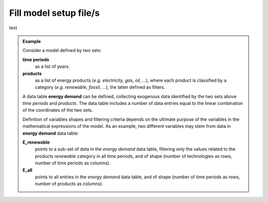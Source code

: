 .. _fill-model-setup-files:

Fill model setup file/s
-----------------------

text


.. admonition:: Example

    Consider a model defined by two sets: 
    
    **time periods**
        as a list of years.

    **products**
        as a list of energy products (*e.g. electricity, gas, oil, ...*), where each 
        product is classified by a category (*e.g. renewable, fossil, ...*), the 
        latter defined as filters.

    A data table **energy demand** can be defined, collecting exogenous
    data identified by the two sets above *time periods* and *products*. The data 
    table includes a number of data entries equal to the linear combination of the 
    coordinates of the two sets.

    Definition of variables shapes and filtering criteria depends on the ultimate 
    purpose of the variables in the mathematical expressions of the model. As 
    an example, two different variables may stem from data in **energy demand** 
    data table: 
    
    **E_renewable** 
        points to a sub-set of data in the *energy demand* data table, filtering only 
        the values related to the products *renewable* category in all time periods, 
        and of shape (number of technologies as rows, number of time periods as
        columns). 
    
    **E_all** 
        points to all entries in the *energy demand* data table, and of shape 
        (number of time periods as rows, number of products as columns). 